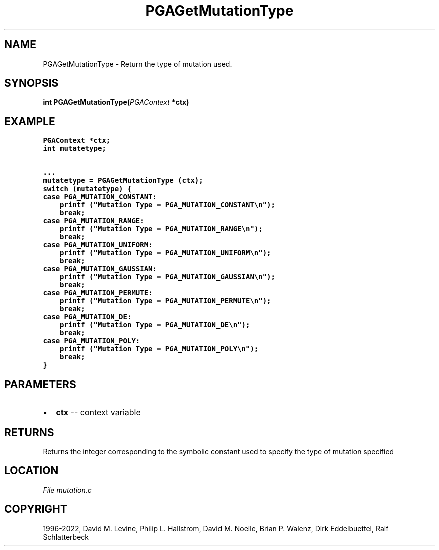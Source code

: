 .\" Man page generated from reStructuredText.
.
.
.nr rst2man-indent-level 0
.
.de1 rstReportMargin
\\$1 \\n[an-margin]
level \\n[rst2man-indent-level]
level margin: \\n[rst2man-indent\\n[rst2man-indent-level]]
-
\\n[rst2man-indent0]
\\n[rst2man-indent1]
\\n[rst2man-indent2]
..
.de1 INDENT
.\" .rstReportMargin pre:
. RS \\$1
. nr rst2man-indent\\n[rst2man-indent-level] \\n[an-margin]
. nr rst2man-indent-level +1
.\" .rstReportMargin post:
..
.de UNINDENT
. RE
.\" indent \\n[an-margin]
.\" old: \\n[rst2man-indent\\n[rst2man-indent-level]]
.nr rst2man-indent-level -1
.\" new: \\n[rst2man-indent\\n[rst2man-indent-level]]
.in \\n[rst2man-indent\\n[rst2man-indent-level]]u
..
.TH "PGAGetMutationType" "3" "2023-01-09" "" "PGAPack"
.SH NAME
PGAGetMutationType \- Return the type of mutation used. 
.SH SYNOPSIS
.B int  PGAGetMutationType(\fI\%PGAContext\fP  *ctx) 
.sp
.SH EXAMPLE
.sp
.nf
.ft C
PGAContext *ctx;
int mutatetype;

\&...
mutatetype = PGAGetMutationType (ctx);
switch (mutatetype) {
case PGA_MUTATION_CONSTANT:
    printf ("Mutation Type = PGA_MUTATION_CONSTANT\en");
    break;
case PGA_MUTATION_RANGE:
    printf ("Mutation Type = PGA_MUTATION_RANGE\en");
    break;
case PGA_MUTATION_UNIFORM:
    printf ("Mutation Type = PGA_MUTATION_UNIFORM\en");
    break;
case PGA_MUTATION_GAUSSIAN:
    printf ("Mutation Type = PGA_MUTATION_GAUSSIAN\en");
    break;
case PGA_MUTATION_PERMUTE:
    printf ("Mutation Type = PGA_MUTATION_PERMUTE\en");
    break;
case PGA_MUTATION_DE:
    printf ("Mutation Type = PGA_MUTATION_DE\en");
    break;
case PGA_MUTATION_POLY:
    printf ("Mutation Type = PGA_MUTATION_POLY\en");
    break;
}
.ft P
.fi

 
.SH PARAMETERS
.IP \(bu 2
\fBctx\fP \-\- context variable 
.SH RETURNS
Returns the integer corresponding to the symbolic constant used to specify the type of mutation specified
.SH LOCATION
\fI\%File mutation.c\fP
.SH COPYRIGHT
1996-2022, David M. Levine, Philip L. Hallstrom, David M. Noelle, Brian P. Walenz, Dirk Eddelbuettel, Ralf Schlatterbeck
.\" Generated by docutils manpage writer.
.

